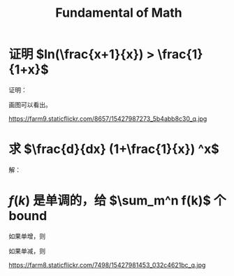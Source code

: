 #+TITLE: Fundamental of Math

* 证明 $ln(\frac{x+1}{x}) > \frac{1}{1+x}$


证明：

\begin{equation}
ln(\frac{x+1}{x}) = ln(x+1) - ln(x) = ln(x)|_x^{x+1} = \int_x^{x+1} \frac{1}{x} dx
\end{equation}

画图可以看出。

https://farm9.staticflickr.com/8657/15427987273_5b4abb8c30_q.jpg

* 求 $\frac{d}{dx} (1+\frac{1}{x}) ^x$
解：

\begin{equation}
f(x)=(1+\frac{1}{x})^x
ln(f(x)) = x ln(1+\frac{1}{x})
\frac{f'(x)}{f(x)}=ln(1+\frac{1}{x})+\frac{x}{1+\frac{1}{x}}(-\frac{1}{x^2})
\end{equation}

* $f(k)$ 是单调的，给 $\sum_m^n f(k)$ 个bound

如果单增，则
\begin{equation}
\int_{m-1}^n f(x) dx \le \sum_m^n f(k) \le \int_m^{n+1} f(x) dx
\end{equation}

如果单减，则
\begin{equation}
\int_m^{n+1}f(x)dx \le \sum_m^n f(k) \le \int_{m-1}^n f(x)dx
\end{equation}

https://farm8.staticflickr.com/7498/15427981453_032c4621bc_q.jpg
